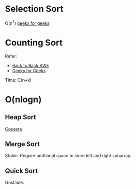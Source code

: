 * Selection Sort
  O(n^2)
  [[https://www.geeksforgeeks.org/selection-sort/][geeks for geeks]]

* Counting Sort
  Refer:
  + [[https://www.youtube.com/watch?v=1mh2vilbZMg][Back to Back SWE]]
  + [[https://www.geeksforgeeks.org/counting-sort][Geeks for Geeks]]

  Time: O(n+k)

* O(nlogn)
** Heap Sort
   [[https://www.coursera.org/learn/data-structures/lecture/hSzMO/heap-sort][Cousera]]
** Merge Sort
   Stable.
   Require addtional space to store left and right subarray.
** Quick Sort
   Unstable.
